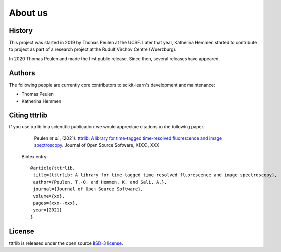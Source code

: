 .. _about:

About us
========

History
-------

This project was started in 2019 by Thomas Peulen at the UCSF.
Later that year, Katherina Hemmen started to
contribute to project as part of a research project at the
Rudulf Virchov Centre (Wuerzburg).

In 2020 Thomas Peulen and made the first public release.
Since then, several releases have appeared.

Authors
-------

The following people are currently core contributors to scikit-learn's development
and maintenance:

* Thomas Peulen
* Katherina Hemmen

.. _citing-tttrlib:

Citing tttrlib
--------------

If you use tttrlib in a scientific publication, we would appreciate
citations to the following paper.


    Peulen *et al.*, (2021). `tttrlib: A library for time-tagged time-resolved fluorescence and image spectroscopy
    <https://joss.theoj.org/papers/xxx>`_. Journal of Open Source Software, X(XX), XXX

  Bibtex entry::

    @article{tttrlib,
     title={tttrlib: A library for time-tagged time-resolved fluorescence and image spectroscopy},
     author={Peulen, T.-O. and Hemmen, K. and Sali, A.},
     journal={Journal of Open Source Software},
     volume={xx},
     pages={xxx--xxx},
     year={2021}
    }




License
-------

tttrlib is released under the open source `BSD-3 license <https://opensource.org/licenses/BSD-3-Clause>`_.
